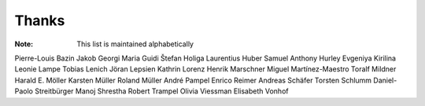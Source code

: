 ======
Thanks
======

:Note: This list is maintained alphabetically

Pierre-Louis Bazin
Jakob Georgi
Maria Guidi
Štefan Holiga
Laurentius Huber
Samuel Anthony Hurley
Evgeniya Kirilina
Leonie Lampe
Tobias Lenich
Jöran Lepsien
Kathrin Lorenz
Henrik Marschner
Miguel Martínez-Maestro
Toralf Mildner
Harald E. Möller
Karsten Müller
Roland Müller
André Pampel
Enrico Reimer
Andreas Schäfer
Torsten Schlumm
Daniel-Paolo Streitbürger
Manoj Shrestha
Robert Trampel
Olivia Viessman
Elisabeth Vonhof
